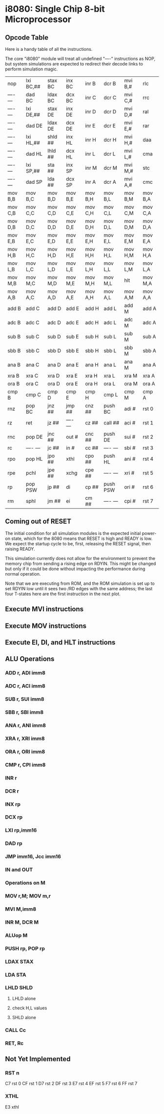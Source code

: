 * i8080: Single Chip 8-bit Microprocessor

** Opcode Table

Here is a handy table of all the instructions.

The core "i8080" module will treat all undefined "----" instructions
as NOP, but system simulations are expected to redirect their decode
links to perform simulation magic.

|----------+------------+------------+----------+----------+----------+----------+----------|
| nop      | lxi  BC,## | stax BC    | inx  BC  | inr  B   | dcr  B   | mvi  B,# | rlc      |
| ---- --- | dad  BC    | ldax BC    | dcx  BC  | inr  C   | dcr  C   | mvi  C,# | rrc      |
| ---- --- | lxi  DE,## | stax DE    | inx  DE  | inr  D   | dcr  D   | mvi  D,# | ral      |
| ---- --- | dad  DE    | ldax DE    | dcx  DE  | inr  E   | dcr  E   | mvi  E,# | rar      |
| ---- --- | lxi  HL,## | shld ##    | inx  HL  | inr  H   | dcr  H   | mvi  H,# | daa      |
| ---- --- | dad  HL    | lhld ##    | dcx  HL  | inr  L   | dcr  L   | mvi  L,# | cma      |
| ---- --- | lxi  SP,## | sta  ##    | inx  SP  | inr  M   | dcr  M   | mvi  M,# | stc      |
| ---- --- | dad  SP    | lda  ##    | dcx  SP  | inr  A   | dcr  A   | mvi  A,# | cmc      |
|----------+------------+------------+----------+----------+----------+----------+----------|
| mov  B,B | mov  B,C   | mov  B,D   | mov  B,E | mov  B,H | mov  B,L | mov  B,M | mov  B,A |
| mov  C,B | mov  C,C   | mov  C,D   | mov  C,E | mov  C,H | mov  C,L | mov  C,M | mov  C,A |
| mov  D,B | mov  D,C   | mov  D,D   | mov  D,E | mov  D,H | mov  D,L | mov  D,M | mov  D,A |
| mov  E,B | mov  E,C   | mov  E,D   | mov  E,E | mov  E,H | mov  E,L | mov  E,M | mov  E,A |
| mov  H,B | mov  H,C   | mov  H,D   | mov  H,E | mov  H,H | mov  H,L | mov  H,M | mov  H,A |
| mov  L,B | mov  L,C   | mov  L,D   | mov  L,E | mov  L,H | mov  L,L | mov  L,M | mov  L,A |
| mov  M,B | mov  M,C   | mov  M,D   | mov  M,E | mov  M,H | mov  M,L | hlt      | mov  M,A |
| mov  A,B | mov  A,C   | mov  A,D   | mov  A,E | mov  A,H | mov  A,L | mov  A,M | mov  A,A |
|----------+------------+------------+----------+----------+----------+----------+----------|
| add  B   | add  C     | add  D     | add  E   | add  H   | add  L   | add  M   | add  A   |
| adc  B   | adc  C     | adc  D     | adc  E   | adc  H   | adc  L   | adc  M   | adc  A   |
| sub  B   | sub  C     | sub  D     | sub  E   | sub  H   | sub  L   | sub  M   | sub  A   |
| sbb  B   | sbb  C     | sbb  D     | sbb  E   | sbb  H   | sbb  L   | sbb  M   | sbb  A   |
| ana  B   | ana  C     | ana  D     | ana  E   | ana  H   | ana  L   | ana  M   | ana  A   |
| xra  B   | xra  C     | xra  D     | xra  E   | xra  H   | xra  L   | xra  M   | xra  A   |
| ora  B   | ora  C     | ora  D     | ora  E   | ora  H   | ora  L   | ora  M   | ora  A   |
| cmp  B   | cmp  C     | cmp  D     | cmp  E   | cmp  H   | cmp  L   | cmp  M   | cmp  A   |
|----------+------------+------------+----------+----------+----------+----------+----------|
| rnz      | pop  BC    | jnz  ##    | jmp  ##  | cnz  ##  | push BC  | adi  #   | rst  0   |
| rz       | ret        | jz   ##    | ---- --- | cz   ##  | call ##  | aci  #   | rst  1   |
| rnc      | pop  DE    | jnc  ##    | out  #   | cnc  ##  | push DE  | sui  #   | rst  2   |
| rc       | ---- ---   | jc   ##    | in   #   | cc   ##  | ---- --- | sbi  #   | rst  3   |
| rpo      | pop  HL    | jpo  ##    | xthl     | cpo  ##  | push HL  | ani  #   | rst  4   |
| rpe      | pchl       | jpe  ##    | xchg     | cpe  ##  | ---- --- | xri  #   | rst  5   |
| rp       | pop  PSW   | jp   ##    | di       | cp   ##  | push PSW | ori  #   | rst  6   |
| rm       | sphl       | jm   ##    | ei       | cm   ##  | ---- --- | cpi  #   | rst  7   |
|----------+------------+------------+----------+----------+----------+----------+----------|

** Coming out of RESET

The initial condition for all simulation modules is the expected
initial power-on state, which for the 8080 means that RESET is high
and READY is low. We expect the startup cycle to be, first, releasing
the RESET signal, then raising READY.

This simulation currently does not allow for the environment to
prevent the memory chip from sending a rising edge on RDYIN. This
might be changed but only if it could be done without impacting
the performance during normal operation.

Note that we are executing from ROM, and the ROM simulation is set up
to set RDYIN low until it sees two /RD edges with the same address;
the last four T-states here are the first instruction in the next
plot.

[[file:img/i8080_bist_reset.png]]

** Execute MVI instructions

[[file:img/i8080_bist_mvi_abc.png]]

[[file:img/i8080_bist_mvi_dehl.png]]

** Execute MOV instructions

[[file:img/i8080_bist_mov_bc.png]]

[[file:img/i8080_bist_mov_de.png]]

[[file:img/i8080_bist_mov_hl.png]]

[[file:img/i8080_bist_mov_a.png]]

** Execute EI, DI, and HLT instructions

[[file:img/i8080_bist_eidihlt.png]]

** ALU Operations

*** ADD r, ADI imm8

[[file:img/i8080_bist_alu_add.png]]

*** ADC r, ACI imm8

[[file:img/i8080_bist_alu_adc.png]]

*** SUB r, SUI imm8

[[file:img/i8080_bist_alu_sub.png]]

*** SBB r, SBI imm8

[[file:img/i8080_bist_alu_sbb.png]]

*** ANA r, ANI imm8

[[file:img/i8080_bist_alu_ana.png]]

*** XRA r, XRI imm8

[[file:img/i8080_bist_alu_xra.png]]

*** ORA r, ORI imm8

[[file:img/i8080_bist_alu_ora.png]]

*** CMP r, CPI imm8

[[file:img/i8080_bist_alu_cmp.png]]

*** INR r

[[file:img/i8080_bist_alu_inr.png]]

*** DCR r

[[file:img/i8080_bist_alu_dcr.png]]

*** INX rp

[[file:img/i8080_bist_alu_inx.png]]

*** DCX rp

[[file:img/i8080_bist_alu_dcx.png]]

*** LXI rp,imm16

[[file:img/i8080_bist_lxi.png]]

*** DAD rp

[[file:img/i8080_bist_dad.png]]

*** JMP imm16, Jcc imm16

[[file:img/i8080_bist_jmp_1.png]]

[[file:img/i8080_bist_jmp_2.png]]

[[file:img/i8080_bist_jmp_3.png]]

[[file:img/i8080_bist_jmp_4.png]]

[[file:img/i8080_bist_jmp_5.png]]

[[file:img/i8080_bist_jmp_6.png]]

[[file:img/i8080_bist_jmp_7.png]]

[[file:img/i8080_bist_jmp_8.png]]

[[file:img/i8080_bist_jmp_9.png]]

*** IN and OUT

[[file:img/i8080_bist_io_1.png]]

[[file:img/i8080_bist_io_2.png]]
 
*** Operations on M

*** MOV r,M; MOV m,r

[[file:img/i8080_bist_movm_1.png]]

[[file:img/i8080_bist_movm_2.png]]

[[file:img/i8080_bist_movm_3.png]]

[[file:img/i8080_bist_movm_4.png]]

[[file:img/i8080_bist_movm_5.png]]

*** MVI M,imm8

[[file:img/i8080_bist_movm_6.png]]

*** INR M, DCR M

[[file:img/i8080_bist_movm_7.png]]

*** ALUop M

[[file:img/i8080_bist_movm_8.png]]

[[file:img/i8080_bist_movm_9.png]]

[[file:img/i8080_bist_movm_10.png]]

[[file:img/i8080_bist_movm_11.png]]

[[file:img/i8080_bist_movm_12.png]]

[[file:img/i8080_bist_movm_13.png]]

[[file:img/i8080_bist_movm_14.png]]

[[file:img/i8080_bist_movm_15.png]]

*** PUSH rp, POP rp

[[file:img/i8080_bist_stack_1.png]]

[[file:img/i8080_bist_stack_2.png]]

*** LDAX STAX

[[file:img/i8080_bist_ldst_1.png]]

[[file:img/i8080_bist_ldst_2.png]]

*** LDA STA

[[file:img/i8080_bist_ldst_3.png]]

*** LHLD SHLD

**** LHLD alone

[[file:img/i8080_bist_ldst_4.png]]

**** check H,L values

[[file:img/i8080_bist_ldst_5.png]]

**** SHLD alone

[[file:img/i8080_bist_ldst_6.png]]

*** CALL Cc

[[file:img/i8080_bist_call_1.png]]

[[file:img/i8080_bist_call_2.png]]

[[file:img/i8080_bist_call_3.png]]

[[file:img/i8080_bist_call_4.png]]

[[file:img/i8080_bist_call_5.png]]

[[file:img/i8080_bist_call_6.png]]

[[file:img/i8080_bist_call_7.png]]

[[file:img/i8080_bist_call_8.png]]

[[file:img/i8080_bist_call_9.png]]

*** RET, Rc

[[file:img/i8080_bist_ret_1.png]]

[[file:img/i8080_bist_ret_2.png]]

[[file:img/i8080_bist_ret_3.png]]

[[file:img/i8080_bist_ret_4.png]]

[[file:img/i8080_bist_ret_5.png]]

[[file:img/i8080_bist_ret_6.png]]

[[file:img/i8080_bist_ret_7.png]]

[[file:img/i8080_bist_ret_8.png]]

[[file:img/i8080_bist_ret_9.png]]

** Not Yet Implemented

*** RST n

C7 rst  0
CF rst  1
D7 rst  2
DF rst  3
E7 rst  4
EF rst  5
F7 rst  6
FF rst  7

*** XTHL

E3 xthl

